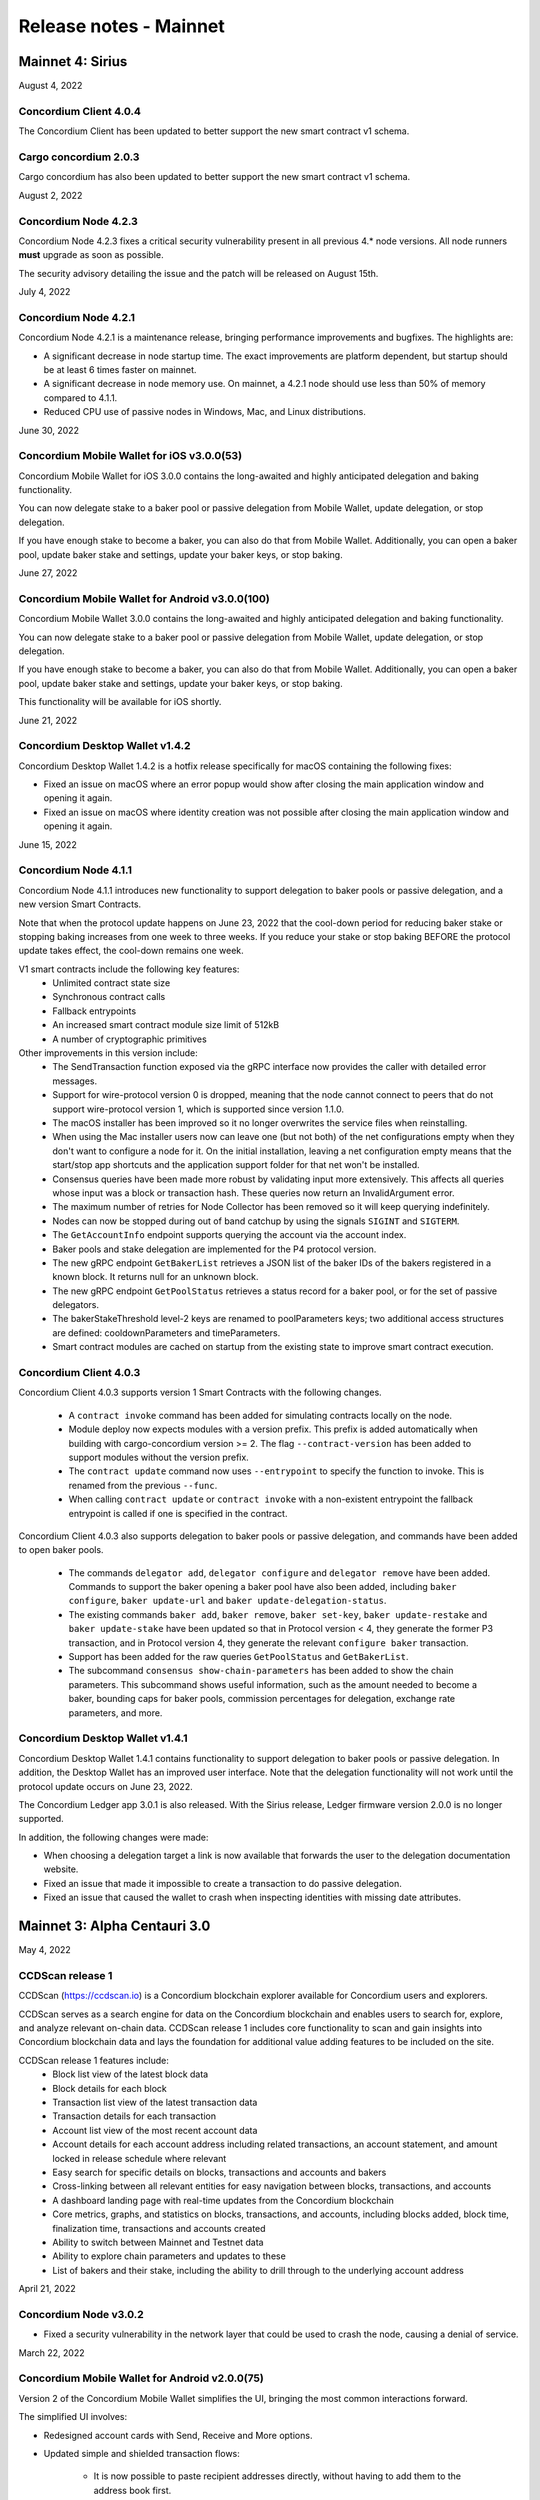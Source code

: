 .. _mainnet-release-notes:

=======================
Release notes - Mainnet
=======================

Mainnet 4: Sirius
=================

August 4, 2022

Concordium Client 4.0.4
-----------------------

The Concordium Client has been updated to better support the new smart contract v1 schema.

Cargo concordium 2.0.3
----------------------

Cargo concordium has also been updated to better support the new smart contract v1 schema.

August 2, 2022

Concordium Node 4.2.3
---------------------

Concordium Node 4.2.3 fixes a critical security vulnerability present in all
previous 4.* node versions. All node runners **must** upgrade as soon as
possible.

The security advisory detailing the issue and the patch will be released on
August 15th.

July 4, 2022

Concordium Node 4.2.1
----------------------

Concordium Node 4.2.1 is a maintenance release, bringing performance improvements and bugfixes. The highlights are:

- A significant decrease in node startup time. The exact improvements are platform dependent, but startup should be at least 6 times faster on mainnet.
- A significant decrease in node memory use. On mainnet, a 4.2.1 node should use less than 50% of memory compared to 4.1.1.
- Reduced CPU use of passive nodes in Windows, Mac, and Linux distributions.

June 30, 2022

Concordium Mobile Wallet for iOS v3.0.0(53)
------------------------------------------------

Concordium Mobile Wallet for iOS 3.0.0 contains the long-awaited and highly anticipated delegation and baking functionality.

You can now delegate stake to a baker pool or passive delegation from Mobile Wallet, update delegation, or stop delegation.

If you have enough stake to become a baker, you can also do that from Mobile Wallet. Additionally, you can open a baker pool, update baker stake and settings, update your baker keys, or stop baking.

June 27, 2022

Concordium Mobile Wallet for Android v3.0.0(100)
------------------------------------------------

Concordium Mobile Wallet 3.0.0 contains the long-awaited and highly anticipated delegation and baking functionality.

You can now delegate stake to a baker pool or passive delegation from Mobile Wallet, update delegation, or stop delegation.

If you have enough stake to become a baker, you can also do that from Mobile Wallet. Additionally, you can open a baker pool, update baker stake and settings, update your baker keys, or stop baking.

This functionality will be available for iOS shortly.

June 21, 2022

Concordium Desktop Wallet v1.4.2
--------------------------------
Concordium Desktop Wallet 1.4.2 is a hotfix release specifically for macOS containing the following fixes:

-   Fixed an issue on macOS where an error popup would show after closing the main application window and opening it again.
-   Fixed an issue on macOS where identity creation was not possible after closing the main application window and opening it again.

June 15, 2022

Concordium Node 4.1.1
---------------------

Concordium Node 4.1.1 introduces new functionality to support delegation to baker pools or passive delegation, and a new version Smart Contracts.

Note that when the protocol update happens on June 23, 2022 that the cool-down period for reducing baker stake or stopping baking increases from one week to three weeks. If you reduce your stake or stop baking BEFORE the protocol update takes effect, the cool-down remains one week.

V1 smart contracts include the following key features:
   - Unlimited contract state size
   - Synchronous contract calls
   - Fallback entrypoints
   - An increased smart contract module size limit of 512kB
   - A number of cryptographic primitives

Other improvements in this version include:
   - The SendTransaction function exposed via the gRPC interface now provides the caller with detailed error messages.
   - Support for wire-protocol version 0 is dropped, meaning that the node cannot connect to peers that do not support wire-protocol version 1, which is supported since version 1.1.0.
   - The macOS installer has been improved so it no longer overwrites the service files when reinstalling.
   - When using the Mac installer users now can leave one (but not both) of the net configurations empty when they don't want to configure a node for it. On the initial installation, leaving a net configuration empty means that the start/stop app shortcuts and the application support folder for that net won't be installed.
   - Consensus queries have been made more robust by validating input more extensively. This affects all queries whose input was a block or transaction hash. These queries now return an InvalidArgument error.
   - The maximum number of retries for Node Collector has been removed so it will keep querying indefinitely.
   - Nodes can now be stopped during out of band catchup by using the signals ``SIGINT`` and ``SIGTERM``.
   - The ``GetAccountInfo`` endpoint supports querying the account via the account index.
   - Baker pools and stake delegation are implemented for the P4 protocol version.
   - The new gRPC endpoint ``GetBakerList`` retrieves a JSON list of the baker IDs of the bakers registered in a known block. It returns null for an unknown block.
   - The new gRPC endpoint ``GetPoolStatus`` retrieves a status record for a baker pool, or for the set of passive delegators.
   - The bakerStakeThreshold level-2 keys are renamed to poolParameters keys; two additional access structures are defined: cooldownParameters and timeParameters.
   - Smart contract modules are cached on startup from the existing state to improve smart contract execution.

Concordium Client 4.0.3
-----------------------

Concordium Client 4.0.3 supports version 1 Smart Contracts with the following changes.

   - A ``contract invoke`` command has been added for simulating contracts locally on the node.
   - Module deploy now expects modules with a version prefix. This prefix is added automatically when building with cargo-concordium version >= 2. The flag ``--contract-version`` has been added to support modules without the version prefix.
   - The ``contract update`` command now uses ``--entrypoint`` to specify the function to invoke. This is renamed from the previous ``--func``.
   - When calling ``contract update`` or ``contract invoke`` with a non-existent entrypoint the fallback entrypoint is called if one is specified in the contract.

Concordium Client 4.0.3 also supports delegation to baker pools or passive delegation, and commands have been added to open baker pools.

   - The commands ``delegator add``, ``delegator configure`` and ``delegator remove`` have been added. Commands to support the baker opening a baker pool have also been added, including ``baker configure``, ``baker update-url`` and ``baker update-delegation-status``.
   - The existing commands ``baker add``, ``baker remove``, ``baker set-key``, ``baker update-restake`` and ``baker update-stake`` have been updated so that in Protocol version < 4, they generate the former P3 transaction, and in Protocol version 4, they generate the relevant ``configure baker`` transaction.
   - Support has been added for the raw queries ``GetPoolStatus`` and ``GetBakerList``.
   - The subcommand ``consensus show-chain-parameters`` has been added to show the chain parameters. This subcommand shows useful information, such as the amount needed to become a baker, bounding caps for baker pools, commission percentages for delegation, exchange rate parameters, and more.

Concordium Desktop Wallet v1.4.1
--------------------------------

Concordium Desktop Wallet 1.4.1 contains functionality to support delegation to baker pools or passive delegation. In addition, the Desktop Wallet has an improved user interface. Note that the delegation functionality will not work until the protocol update occurs on June 23, 2022.

The Concordium Ledger app 3.0.1 is also released. With the Sirius release, Ledger firmware version 2.0.0 is no longer supported.

In addition, the following changes were made:

- When choosing a delegation target a link is now available that forwards the user to the delegation documentation website.
- Fixed an issue that made it impossible to create a transaction to do passive delegation.
- Fixed an issue that caused the wallet to crash when inspecting identities with missing date attributes.

Mainnet 3: Alpha Centauri 3.0
==============================

May 4, 2022

CCDScan release 1
-----------------

CCDScan (https://ccdscan.io) is a Concordium blockchain explorer available for Concordium users and explorers.

CCDScan serves as a search engine for data on the Concordium blockchain and enables users to search for, explore, and analyze relevant on-chain data.
CCDScan release 1 includes core functionality to scan and gain insights into Concordium blockchain data and lays the foundation for additional value adding features to be included on the site.

CCDScan release 1 features include:
   - Block list view of the latest block data
   - Block details for each block
   - Transaction list view of the latest transaction data
   - Transaction details for each transaction
   - Account list view of the most recent account data
   - Account details for each account address including related transactions, an account statement, and amount locked in release schedule where relevant
   - Easy search for specific details on blocks, transactions and accounts and bakers
   - Cross-linking between all relevant entities for easy navigation between blocks, transactions, and accounts
   - A dashboard landing page with real-time updates from the Concordium blockchain
   - Core metrics, graphs, and statistics on blocks, transactions, and accounts, including blocks added, block time, finalization time, transactions and accounts created
   - Ability to switch between Mainnet and Testnet data
   - Ability to explore chain parameters and updates to these
   - List of bakers and their stake, including the ability to drill through to the underlying account address

April 21, 2022

Concordium Node v3.0.2
----------------------
- Fixed a security vulnerability in the network layer that could be used to crash the node, causing a denial of service.

March 22, 2022

Concordium Mobile Wallet for Android v2.0.0(75)
-----------------------------------------------

Version 2 of the Concordium Mobile Wallet simplifies the UI, bringing the most common interactions forward.

The simplified UI involves:

- Redesigned account cards with Send, Receive and More options.

- Updated simple and shielded transaction flows:

   - It is now possible to paste recipient addresses directly, without having to add them to the address book first.

   - A “Send all” button has been added.

- The shielded balance is now found behind a setting on each account. Enabling the setting will show a brief introduction of the shielded balance concept.

- The introduction flow shown when starting the app for the first time now includes more information on the Concordium identity and initial accounts.

March 21, 2022

Concordium Mobile Wallet for iOS v2.0.0(38)
-------------------------------------------

Version 2 of the Concordium Mobile Wallet simplifies the UI, bringing the most common interactions forward.

The simplified UI involves:

- Redesigned account cards with Send, Receive and More options.

- Updated simple and shielded transaction flows:

   - It is now possible to paste recipient addresses directly, without having to add them to the address book first.

   - A “Send all” button has been added.

- The shielded balance is now found behind a setting on each account. Enabling the setting will show a brief introduction of the shielded balance concept.

- The introduction flow shown when starting the app for the first time now includes more information on the Concordium identity and initial accounts.


February 10, 2022

Concordium Mobile Wallet for iOS v1.3(34)
-----------------------------------------

- Fixed a bug related to import of backup files.

February 1, 2022

Concordium Mobile Wallet for iOS v1.2(33)
-----------------------------------------

- Changed name of export file to ``concordium-backup.concordiumwallet``.
- Added prompts and dialogs to remind users to back up.

January 25, 2022

Concordium Mobile Wallet for Android v1.2.6
--------------------------------------------

- Changed name of export file to ``concordium-backup.concordiumwallet``.
- Added prompts and dialogs to remind users to back up.

January 13, 2022

Concordium Desktop Wallet v1.3.1
--------------------------------
-   Fixed issue that caused the wallet to crash when inspecting identities with missing date attributes.
-   Fixed identity issuance with DTS.

January 7, 2022

Concordium Node v3.0.1
----------------------
- Fixed a starvation bug in some cases of parallel node queries.

December 17, 2021

Concordium Desktop Wallet v1.3.0
--------------------------------
- Updated the default node configuration to point to concordiumwalletnode.com.
- In the case of a failed identity, the error details received from the identity provider are now displayed to the user.
- Added UI flows for baker transactions for single signer accounts.
- Auxiliary data in an Update Protocol transaction is now optional.
- Updated terms and conditions.
- Updated UI to reflect the rename of GTU to CCD, meaning anywhere tokens were referred to as GTU, it now says CCD. The GTU icon has also been replaced with the icon representing CCD.
- Datetimes are now selected with a date picker from a calendar.
- Finalized transactions are no longer stored in the local database, but are instead always fetched from the wallet proxy when needed.
- Failed database migrations errors are now shown correctly to the user.

Concordium Node v3.0.0
----------------------

- Introduced support for account aliases via protocol P3. Accounts can be queried in ``GetAccountInfo``, ``GetAccountNonFinalizedTransactions``, ``GetNextAccountNonce`` by any alias.
- ``GetAccountInfo`` object now has an additional field ``accountAddress`` that contains the canonical address of the account.
- Fixed a bug due to incorrect use of LMDB database environments, where a node would crash if queried at specific times.
- Faster state queries by avoiding locking the block state file when reading.
- Fixed a bug caused by shutting down RPC before the node, which caused the node to crash when attempting a graceful shutdown while processing RPC requests.
- The node now drops all connections on an unrecognized protocol update and refuses to accept new transactions.

Concordium Mobile Wallet for Android v1.0.22
--------------------------------------------

- Changed naming from GTU to CCD.
- Various bug fixes.

December 13, 2021

Concordium Ledger App v2.0.3
----------------------------
- Supports Ledger Nano S firmware version 2.1.0.
- Removed references to GTU in the UI.
- An acceptance step has been added to the export of private key seeds.

December 10, 2021

Concordium Client v3.0.4
------------------------

- Credentials revealing the newly introduced attribute LEI can be deployed.
- Renamed GTU token to CCD.
- Renamed ``send-gtu``, ``send-gtu-scheduled`` and ``send-gtu-encrypted`` to ``send``, ``send-scheduled`` and ``send-shielded``.
- Renamed ``account encrypt``/``decrypt`` to ``account shield``/``unshield``.
- Added command for generating aliases of an address.
- Now shows line breaks, tabs etc. in memo transfers (when it's CBOR encoded string), instead of escaping them as ``\n``, ``\t`` etc.
- Now displays memo as JSON in a more readable way.
- Added time units to slot duration and epoch duration in consensus status.
- Updated the ``register-data`` command to register data as CBOR encoded strings or JSON using the new flags ``--string`` and ``--json``. Raw data can still be registered using the new flag ``--raw``.
- Added ``raw DisconnectPeer``, a counterpart to the existing ``raw ConnectPeer``.
- Now warning  the user when trying to add a baker with a stake below the minimum threshold.
- Improved how contract schemas are shown as JSON:

   - Now displays complex types in arrays correctly.
   - Use angle brackets to indicate placeholders, e.g. ``"<UInt16>"`` instead of ``"UInt16"``.
- Improved ``module inspect``:

   - Now shows all contracts from a module regardless of whether a schema is included or not.
   - Now shows the receive methods for contracts as well.
- Now allows sending transactions where the sender is an account alias.


Mainnet 2: Alpha Centauri 2.2
=============================

December 9, 2021

Concordium Mobile Wallet for iOS v1.1(27)
-------------------------------------------

- Changed GTU/Ǥ naming to CCD/Ͼ.
- Support for the new memo functionality in simple, shielded, and scheduled transfers:

   - It is now possible to add memos to simple and shielded transfers.
   - Memos can also be displayed for transfers with a release schedule.

- Various improvements of the identity issuance flow, account creation and related support options.

   - Added a new dialogue shown when an identity request fails. There is now an option to contact the identity provider directly via an auto-filled e-mail, containing an issuance reference for better personal support, as well as system information of the user for better debugging.
   - Added a small dialogue to remind the user to check for a response on new identity requests.
   - Users will now be notified on successful creation of new accounts inside the app.
   - Various back-end improvements by the identity provider to make their service more robust.
   - Various improvements to make the identity issuance and account creation flow more robust.

- Various bug fixes.
- Various smaller textual updates.


Mainnet 2: Alpha Centauri 2.1
=============================

November 16th, 2021

Concordium Mobile Wallet for Android (v. 1.0.16)
------------------------------------------------

-  Support for the new memo functionality in simple, shielded, and scheduled transfers:

      -  It is now possible to add memos to simple and shielded transactions.
      -  Memos can also be displayed for transfers with release schedule.

-  Various improvements of the identity issuance flow, account creation, and related support options:

      -  Added a new dialogue, which is shown when an identity request fails. There is now an option to contact the identity provider directly via an autofilled e-mail,
         containing an issuance reference for better personal support as well as system information of the user for better debugging.
      -  Added a small dialogue to remind user to check for response on new identity requests.
      -  User will now be notified on successful creation of new accounts inside the app.
      -  Various back-end improvements by the identity provider to make their service more robust.

-  Various bug fixes.

-  Various smaller textual updates.

-  Mainnet and Testnet versions of the Concordium Mobile Wallet for Android can now both be installed at the same time.

The new version of Concordium Mobile Wallet for iOS is coming soon
------------------------------------------------------------------


Mainnet 2: Alpha Centauri 2.0
==============================

October 6, 2021

Concordium Node v1.1.3
----------------------

The :ref:`Concordium node release v1.1.3 <downloads>` implements a protocol update to add memo functionality for simple, shielded and scheduled transfers.
This means that node runners **must upgrade** their nodes before the new protocol takes effect on testnet on October 13 at 12:00 CEST, 2021. Old nodes will
stop processing new blocks at that point. See `protocol updates <https://github.com/Concordium/concordium-update-proposals>`_ for more details.

- Added memo functionality for transactions to Protocol
- Windows support for running a node
- Mac support for running a node
- Mac ARM M1 support for running a node
- Various bug fixes

Concordium Client v1.1.1
------------------------

:ref:`Concordium Client v1.1.1 <downloads>`

- Added memo functionality for transactions

Concordium Desktop Wallet v1.2.0
--------------------------------

:ref:`Concordium Desktop Wallet v1.2.0 <downloads>`

- Added memo functionality to simple, shielded and scheduled transfers.
- Automatic updates now supported.
- Added option to recover lost accounts from Ledger devices.
- The desktop wallet now shows connected node status in side bar.
- Added an option to change between two account views.
- Transaction log can now handle more than 100 transactions and filter functionality has been expanded.
- Failed identities now show more information, including how to contact support.
- Apple M1 Macs are now supported through Rosetta.
- It is now possible to view an account address QR-code in "fullscreen" mode.
- It is now possible to rename accounts and identities.
- Added an option to add an address book entry while creating a transfer transaction.
- Added an introductory screen to set up a node connection for first time users.
- It is now possible to remove a failed identity.
- The accounts page has been updated to make it clearer that multi credential accounts are not able to use shielded transactions.
- Transactions in the 'Transfers' list in the account view are now grouped by dates.
- Various smaller UI updates.
- Various smaller bug fixes.
- The desktop wallet is now open source.

Concordium Ledger App v2.0.1
----------------------------

- Improved state validation to deny instruction changes in multi command transactions.
- Support building for the Ledger Nano X.
- Simplified the UI by updating terminology and stopped displaying details that cannot feasibly be verified by a user.
- Export of private key seeds has been changed so that either the PRF key can be exported alone, or the PRF key and the IdCredSec are exported in a single command.
- Added support for transactions with memos.
- Support for the "Add identity provider" update.
- Support for the "Add anonymity revoker" update.
- Improved pagination of account addresses and hexadecimal strings, so that pages are split evenly and consistently.
- Fixed an issue in the add baker UI, where a response could be sent before signing or declining.


Mainnet 1: Alpha Centauri 1.2
=============================

July 28, 2021

Concordium Desktop Wallet v1.1.6
--------------------------------

- Fixed an issue where identity creation would fail consistently making it impossible to create new identities.

Mainnet 1: Alpha Centauri 1.1
==============================

July 27, 2021

Concordium Desktop Wallet v1.1.5
--------------------------------

-  General improvements to the user interface, in particular for multi signature transaction flows.
-  Change of wallet password now enforces the same length restriction as when initially set.
-  Wallet exports now contain the genesis hash to prevent the import of a wallet from testnet to a mainnet wallet.
-  Improved messages when waiting for a Ledger device to be connected.
-  Transaction status is now included in an account report.
-  Fixed an issue where e.g. a loss of connection could result in a failed identity when it should not.
-  Security improvements. Node integration was available to the Electron renderer threads which is considered unsafe. This has now been disabled.
-  Added foundation feature for importing and creating multi signature transactions in bulk.
-  A number of bug fixes.

**Concordium Ledger App v1.0.2**

-  Scheduled transfer release times are now shown as human readable UTC date time strings.
-  Fixed a UI bug in remove baker transaction.

Mainnet 1: Alpha Centauri 1.0
=============================

June 9, 2021

We are proud to announce that version 1 of the Concordium blockchain infrastructure, the “Alpha Centauri” release, is available for download.

Our Mainnet release has the following main features:

Proof of Stake
--------------

The Concordium Blockchain uses a proof of stake mechanism to ensure resource-efficient operation of the network.

Two Layer Consensus Protocol
----------------------------

-  Nakamoto-Style Consensus
   Bakers participate in a form of lottery to win the right to append blocks to the chain.

-  Finality Layer
   Concordium finality layer dynamically ‘checkpoints’ the blockchain using Byzantine agreement to identify and mark common blocks in the chains of honest users as final.

Built in IDLayer
----------------

Account creation is based on a validated identity, but at the same time it provides transactional privacy for users with a mechanism that allows accountability to local regulatory authorities.

Transactional privacy is further enhanced by support for shielded transfers.

Smart Contracts
---------------

Concordium blockchain has native support for smart contracts on-chain with our core on-chain language WebAssembly (Wasm), a portable well-defined assembly-like language.

Rust is the first off-chain high level smart contract language.

Tokenomics and On-chain Incentivization
---------------------------------------

The Concordium blockchain comprises a set of transactions and economic roles that interact within the economy. An economic role, such as a baker or account holder, is represented by an account on the Concordium platform.

The flow of CCD between accounts via transactions creates an economy that is designed to incentivize participation in the network and counter dishonest behaviour. It is the objective of the Concordium Foundation to guide the creation of a sustainable economy that rewards participants for their efforts in developing the network.

Concordium Node
---------------
The Concordium node software is available for Linux and available in two different packages:

-  A distribution package, which provides wrappers for setting up the node in a Docker image.

-  A Debian package built for Ubuntu 20.04. This package allows for greater customization of the node set up.

Mobile Wallet
-------------

The Mobile Wallet is available for iOS and Android with support for:

-  identity issuance and management.
-  account creation and management.
-  simple and shielded transactions.
-  platform security protection
-  export and import to other mobile wallets.
-  access to the blockchain through a “wallet proxy” operated by Concordium with no need to run a node.

Desktop Wallet
--------------

The Desktop Wallet is available for Windows, macOS, and Linux with support for:

-  identity issuance and management.
-  account creation and management.
-  protection by Ledger Nano S device.
-  multi signature account set up and management.
-  multiple transaction types:
   -  Simple
   -  Scheduled
   -  Shielded
   -  Multi-signature
-  filtering and printing historic transactions
-  baker management
-  access to blockchain via a service node, which is usually owned by the user of the Desktop Wallet.

Source Code
-----------

The source code for the Concordium Blockchain is free open source software. You can access our repositories on the `Concordium GitHub organization page <https://github.com/Concordium>`_.

